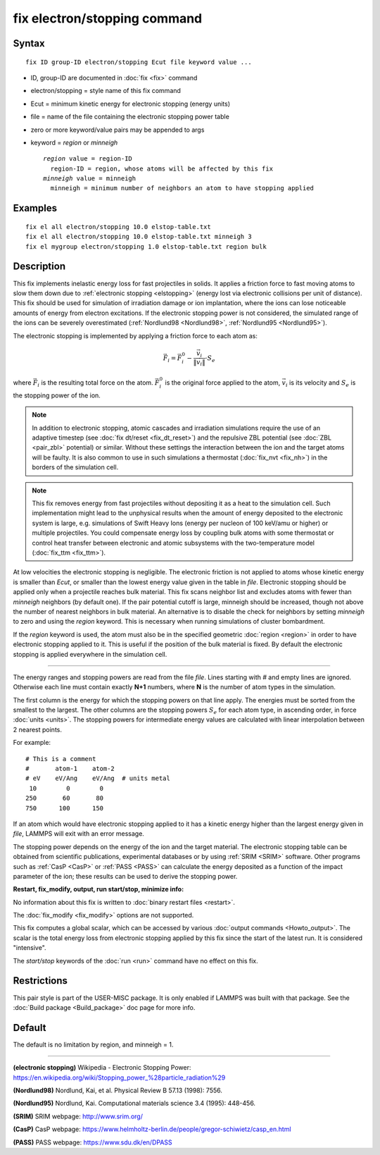 .. index:: fix electron/stopping

fix electron/stopping command
=============================

Syntax
""""""


.. parsed-literal::

   fix ID group-ID electron/stopping Ecut file keyword value ...

* ID, group-ID are documented in :doc:`fix <fix>` command
* electron/stopping = style name of this fix command
* Ecut = minimum kinetic energy for electronic stopping (energy units)
* file = name of the file containing the electronic stopping power table
* zero or more keyword/value pairs may be appended to args
* keyword = *region* or *minneigh*

  .. parsed-literal::

       *region* value = region-ID
         region-ID = region, whose atoms will be affected by this fix
       *minneigh* value = minneigh
         minneigh = minimum number of neighbors an atom to have stopping applied



Examples
""""""""


.. parsed-literal::

   fix el all electron/stopping 10.0 elstop-table.txt
   fix el all electron/stopping 10.0 elstop-table.txt minneigh 3
   fix el mygroup electron/stopping 1.0 elstop-table.txt region bulk

Description
"""""""""""

This fix implements inelastic energy loss for fast projectiles in solids. It
applies a friction force to fast moving atoms to slow them down due to
:ref:`electronic stopping <elstopping>` (energy lost via electronic collisions per
unit of distance). This fix should be used for simulation of irradiation
damage or ion implantation, where the ions can lose noticeable amounts of
energy from electron excitations. If the electronic stopping power is not
considered, the simulated range of the ions can be severely overestimated
(:ref:`Nordlund98 <Nordlund98>`, :ref:`Nordlund95 <Nordlund95>`).

The electronic stopping is implemented by applying a friction force
to each atom as:


.. math::

   \vec{F}_i = \vec{F}^0_i - \frac{\vec{v}_i}{\|\vec{v}_i\|} \cdot S_e

where :math:`\vec{F}_i` is the resulting total force on the atom.
:math:`\vec{F}^0_i` is the original force applied to the atom, :math:`\vec{v}_i` is
its velocity and :math:`S_e` is the stopping power of the ion.

.. note::

   In addition to electronic stopping, atomic cascades and irradiation
   simulations require the use of an adaptive timestep (see
   :doc:`fix dt/reset <fix_dt_reset>`) and the repulsive ZBL potential (see
   :doc:`ZBL <pair_zbl>` potential) or similar. Without these settings the
   interaction between the ion and the target atoms will be faulty. It is also
   common to use in such simulations a thermostat (:doc:`fix_nvt <fix_nh>`) in
   the borders of the simulation cell.

.. note::

   This fix removes energy from fast projectiles without depositing it as a
   heat to the simulation cell. Such implementation might lead to the unphysical
   results when the amount of energy deposited to the electronic system is large,
   e.g. simulations of Swift Heavy Ions (energy per nucleon of 100 keV/amu or
   higher) or multiple projectiles. You could compensate energy loss by coupling
   bulk atoms with some thermostat or control heat transfer between electronic and
   atomic subsystems with the two-temperature model (:doc:`fix_ttm <fix_ttm>`).

At low velocities the electronic stopping is negligible. The electronic
friction is not applied to atoms whose kinetic energy is smaller than *Ecut*\ ,
or smaller than the lowest energy value given in the table in *file*\ .
Electronic stopping should be applied only when a projectile reaches bulk
material. This fix scans neighbor list and excludes atoms with fewer than
*minneigh* neighbors (by default one). If the pair potential cutoff is large,
minneigh should be increased, though not above the number of nearest neighbors
in bulk material. An alternative is to disable the check for neighbors by
setting *minneigh* to zero and using the *region* keyword. This is necessary
when running simulations of cluster bombardment.

If the *region* keyword is used, the atom must also be in the specified
geometric :doc:`region <region>` in order to have electronic stopping applied to
it. This is useful if the position of the bulk material is fixed. By default
the electronic stopping is applied everywhere in the simulation cell.


----------


The energy ranges and stopping powers are read from the file *file*\ .
Lines starting with *#* and empty lines are ignored. Otherwise each
line must contain exactly **N+1** numbers, where **N** is the number of atom
types in the simulation.

The first column is the energy for which the stopping powers on that
line apply. The energies must be sorted from the smallest to the largest.
The other columns are the stopping powers :math:`S_e` for each atom type,
in ascending order, in force :doc:`units <units>`. The stopping powers for
intermediate energy values are calculated with linear interpolation between
2 nearest points.

For example:


.. parsed-literal::

   # This is a comment
   #       atom-1    atom-2
   # eV    eV/Ang    eV/Ang  # units metal
    10        0        0
   250       60       80
   750      100      150

If an atom which would have electronic stopping applied to it has a
kinetic energy higher than the largest energy given in *file*\ , LAMMPS
will exit with an error message.

The stopping power depends on the energy of the ion and the target
material. The electronic stopping table can be obtained from
scientific publications, experimental databases or by using
:ref:`SRIM <SRIM>` software. Other programs such as :ref:`CasP <CasP>` or
:ref:`PASS <PASS>` can calculate the energy deposited as a function
of the impact parameter of the ion; these results can be used
to derive the stopping power.

**Restart, fix\_modify, output, run start/stop, minimize info:**

No information about this fix is written to :doc:`binary restart files <restart>`.

The :doc:`fix_modify <fix_modify>` options are not supported.

This fix computes a global scalar, which can be accessed by various
:doc:`output commands <Howto_output>`. The scalar is the total energy
loss from electronic stopping applied by this fix since the start of
the latest run. It is considered "intensive".

The *start/stop* keywords of the :doc:`run <run>` command have no effect
on this fix.

Restrictions
""""""""""""


This pair style is part of the USER-MISC package. It is only enabled if
LAMMPS was built with that package. See the :doc:`Build package <Build_package>`
doc page for more info.

Default
"""""""

The default is no limitation by region, and minneigh = 1.


----------


.. _elstopping:



**(electronic stopping)** Wikipedia - Electronic Stopping Power: https://en.wikipedia.org/wiki/Stopping\_power\_%28particle\_radiation%29

.. _Nordlund98:



**(Nordlund98)** Nordlund, Kai, et al.  Physical Review B 57.13 (1998): 7556.

.. _Nordlund95:



**(Nordlund95)** Nordlund, Kai. Computational materials science 3.4 (1995): 448-456.

.. _SRIM:



**(SRIM)** SRIM webpage: http://www.srim.org/

.. _CasP:



**(CasP)** CasP webpage: https://www.helmholtz-berlin.de/people/gregor-schiwietz/casp\_en.html

.. _PASS:



**(PASS)** PASS webpage: https://www.sdu.dk/en/DPASS
